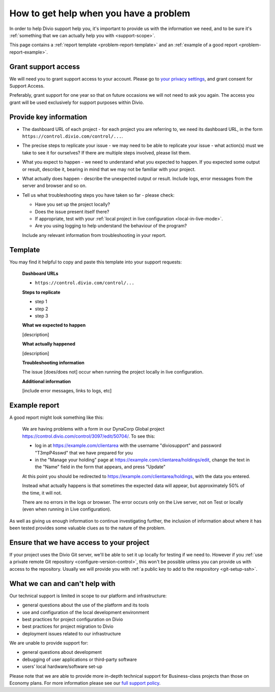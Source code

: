 .. _debug-describe-problem:

How to get help when you have a problem
==========================================

In order to help Divio support help you, it's important to provide us with the information we need, and to be sure it's
:ref:`something that we can actually help you with <support-scope>`.

This page contains a :ref:`report template <problem-report-template>` and an :ref:`example of a good report
<problem-report-example>`.


Grant support access
----------------------

We will need you to grant support access to your account.
Please go to `your privacy settings <https://control.divio.com/account/change-privacy-settings/>`_,
and grant consent for Support Access.

Preferably, grant support for one year so that on future occasions we will not need to ask you again.
The access you grant will be used exclusively for support purposes within Divio.


Provide key information
------------------------

* The dashboard URL of each project - for each project you are referring to, we need its dashboard URL, in the form ``https://control.divio.com/control/...``.
* The precise steps to replicate your issue - we may need to be able to replicate your issue - what action(s) must we
  take to see it for ourselves? If there are multiple steps involved, please list them.
* What you expect to happen - we need to understand what you expected to happen. If you expected some output or result,
  describe it, bearing in mind that we may not be familiar with your project.
* What actually does happen - describe the unexpected output or result. Include logs, error messages from the server
  and browser and so on.
* Tell us what troubleshooting steps you have taken so far - please check:

  * Have you set up the project locally?
  * Does the issue present itself there?
  * If appropriate, test with your :ref:`local project in live configuration <local-in-live-mode>`.
  * Are you using logging to help understand the behaviour of the program?

  Include any relevant information from troubleshooting in your report.

.. _problem-report-template:

Template
--------

You may find it helpful to copy and paste this template into your support requests:

    **Dashboard URLs**

    * ``https://control.divio.com/control/...``

    **Steps to replicate**

    * step 1
    * step 2
    * step 3

    **What we expected to happen**

    [description]

    **What actually happened**

    [description]

    **Troubleshooting information**

    The issue [does/does not] occur when running the project locally in live configuration.

    **Additional information**

    [include error messages, links to logs, etc]


.. _problem-report-example:

Example report
--------------

A good report might look something like this:

    We are having problems with a form in our DynaCorp Global project
    https://control.divio.com/control/3097/edit/50704/. To see this:

    * log in at https://example.com/clientarea with the username "diviosupport" and password "T3mpP4sswd" that we have
      prepared for you
    * in the "Manage your holding" page at https://example.com/clientarea/holdings/edit, change
      the text in the "Name" field in the form that appears, and press "Update"

    At this point you should be redirected to https://example.com/clientarea/holdings, with the data you entered.

    Instead what actually happens is that sometimes the expected data will appear, but approximately 50% of the time,
    it will not.

    There are no errors in the logs or browser. The error occurs only on the Live server, not on Test or locally (even
    when running in Live configuration).

As well as giving us enough information to continue investigating further, the inclusion of information about where it
has been tested provides some valuable clues as to the nature of the problem.

Ensure that we have access to your project
------------------------------------------

If your project uses the Divio Git server, we'll be able to set it up locally for testing if we need to. However if you
:ref:`use a private remote Git repository <configure-version-control>`, this won't be possible unless you can provide
us with access to the repository. Usually we will provide you with :ref:`a public key to add to the respository
<git-setup-ssh>`.


.. _support-scope:

What we can and can't help with
--------------------------------

Our technical support is limited in scope to our platform and infrastructure:

* general questions about the use of the platform and its tools
* use and configuration of the local development environment
* best practices for project configuration on Divio
* best practices for project migration to Divio
* deployment issues related to our infrastructure

We are unable to provide support for:

* general questions about development
* debugging of user applications or third-party software
* users’ local hardware/software set-up

Please note that we are able to provide more in-depth technical support for Business-class projects than those on
Economy plans. For more information please see our `full support policy
<https://www.divio.com/terms-and-policies/support-policy/>`_.
